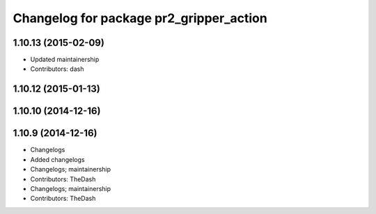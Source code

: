 ^^^^^^^^^^^^^^^^^^^^^^^^^^^^^^^^^^^^^^^^
Changelog for package pr2_gripper_action
^^^^^^^^^^^^^^^^^^^^^^^^^^^^^^^^^^^^^^^^

1.10.13 (2015-02-09)
--------------------
* Updated maintainership
* Contributors: dash

1.10.12 (2015-01-13)
--------------------

1.10.10 (2014-12-16)
--------------------

1.10.9 (2014-12-16)
-------------------
* Changelogs
* Added changelogs
* Changelogs; maintainership
* Contributors: TheDash

* Changelogs; maintainership
* Contributors: TheDash
